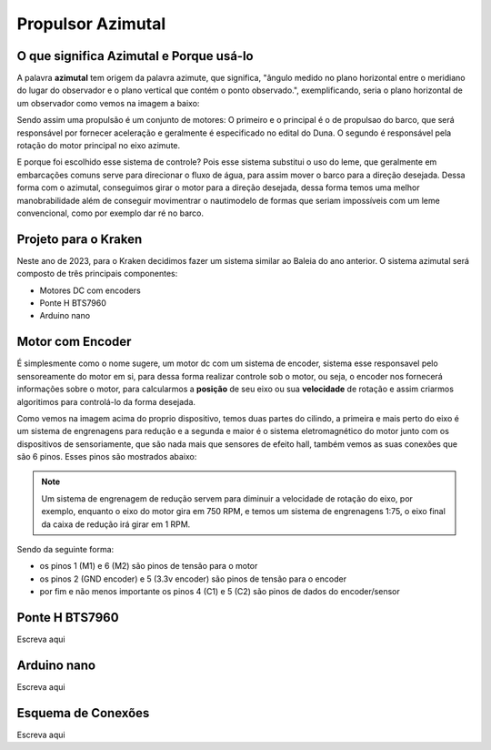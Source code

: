 Propulsor Azimutal
====
O que significa **Azimutal** e **Porque** usá-lo
----
A palavra **azimutal** tem origem da palavra azimute, que significa, "ângulo medido no plano horizontal entre o meridiano do lugar do observador e o plano vertical que contém o ponto observado.", exemplificando, seria o plano horizontal de um observador como vemos na imagem a baixo:

.. image:: imagens/azimute-e-altura.webp
  :width: 200
  :alt: Projeção Azimutal (referência)
 
Sendo assim uma propulsão é um conjunto de motores: 
O primeiro e o principal é o de propulsao do barco, que será responsável por fornecer aceleração e geralmente é especificado no edital do Duna.
O segundo é responsável pela rotação do motor principal no eixo azimute.

E porque foi escolhido esse sistema de controle?
Pois esse sistema substitui o uso do leme, que geralmente em embarcações comuns serve para direcionar o fluxo de água, para assim mover o barco para a direção desejada.
Dessa forma com o azimutal, conseguimos girar o motor para a direção desejada, dessa forma temos uma melhor manobrabilidade além de conseguir movimentrar o nautimodelo de formas que seriam impossíveis com um leme convencional, como por exemplo dar ré no barco.

.. image:: imagens/Ex_motor_azimutal.jpg
  :width: 300
  :alt: Exemplo de Azimutal

Projeto para o Kraken
------
 
Neste ano de 2023, para o Kraken decidimos fazer um sistema similar ao Baleia do ano anterior. O sistema azimutal será composto de três principais componentes:

* Motores DC com encoders
* Ponte H BTS7960
* Arduino nano

Motor com Encoder
------

É simplesmente como o nome sugere, um motor dc com um sistema de encoder, sistema esse responsavel pelo sensoreamente do motor em si, para dessa forma realizar controle sob o motor, ou seja, o encoder nos fornecerá informações sobre o motor, para calcularmos a **posição** de seu eixo ou sua **velocidade** de rotação e assim criarmos algoritimos para controlá-lo da forma desejada.

.. image:: imagens/motor_dc_com_encoder.jpg
  :width: 400
  :alt: Exemplo de Azimutal

Como vemos na imagem acima do proprio dispositivo, temos duas partes do cilindo, a primeira e mais perto do eixo é um sistema de engrenagens para redução e a segunda e maior é o sistema eletromagnético do motor junto com os dispositivos de sensoriamente, que são nada mais que sensores de efeito hall, também vemos as suas conexões que são 6 pinos. Esses pinos são mostrados abaixo:


.. note:: Um sistema de engrenagem de redução servem para diminuir a velocidade de rotação do eixo, por exemplo, enquanto o eixo do motor gira em 750 RPM, e temos um sistema de engrenagens 1:75, o eixo final da caixa de redução irá girar em 1 RPM.


.. image:: imagens/conexao_motor_dc.png
  :width: 400
  :alt: Exemplo de Azimutal

Sendo da seguinte forma:

* os pinos 1 (M1) e 6 (M2) são pinos de tensão para o motor

* os pinos 2 (GND encoder) e 5 (3.3v encoder) são pinos de tensão para o encoder

* por fim e não menos importante os pinos 4 (C1) e 5 (C2) são pinos de dados do encoder/sensor 

Ponte H BTS7960
------

Escreva aqui

.. image:: imagens/Ponte_H_bts.png
  :width: 400
  :alt: Exemplo de Azimutal

Arduino nano
------

Escreva aqui

Esquema de Conexões 
------

Escreva aqui

